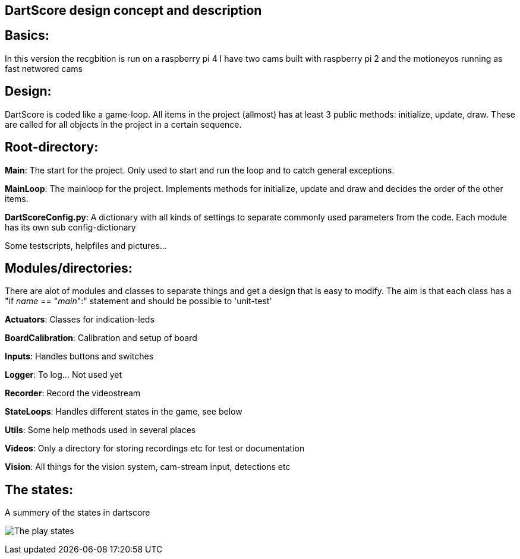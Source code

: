DartScore design concept and description
----------------------------------------

== Basics:
In this version the recgbition is run on a raspberry pi 4
I have two cams built with raspberry pi 2 and the motioneyos running as fast networed cams

== Design:
DartScore is coded like a game-loop.
All items in the project (allmost) has at least 3 public methods: initialize, update, draw.
These are called for all objects in the project in a certain sequence.



== Root-directory:
*Main*:
The start for the project. Only used to start and run the loop and to catch general exceptions.

*MainLoop*:
The mainloop for the project. Implements methods for initialize, update and draw and decides the order of the other items.

*DartScoreConfig.py*:
A dictionary with all kinds of settings to separate commonly used parameters from the code.
Each module has its own sub config-dictionary

Some testscripts, helpfiles and pictures...

== Modules/directories:
There are alot of modules and classes to separate things and get a design that is easy to modify.
The aim is that each class has a "if __name__ == "__main__":" statement and should be possible to 'unit-test'


*Actuators*:
Classes for indication-leds

*BoardCalibration*:
Calibration and setup of board

*Inputs*:
Handles buttons and switches

*Logger*:
To log... Not used yet

*Recorder*:
Record the videostream

*StateLoops*:
Handles different states in the game, see below

*Utils*:
Some help methods used in several places

*Videos*:
Only a directory for storing recordings etc for test or documentation

*Vision*:
All things for the vision system, cam-stream input, detections etc

== The states:
A summery of the states in dartscore

image:DartScoreStates.png[The play states]
